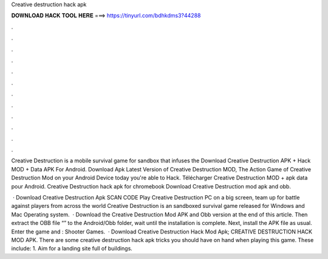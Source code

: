 Creative destruction hack apk



𝐃𝐎𝐖𝐍𝐋𝐎𝐀𝐃 𝐇𝐀𝐂𝐊 𝐓𝐎𝐎𝐋 𝐇𝐄𝐑𝐄 ===> https://tinyurl.com/bdhkdms3?44288



.



.



.



.



.



.



.



.



.



.



.



.

Creative Destruction is a mobile survival game for sandbox that infuses the Download Creative Destruction APK + Hack MOD + Data APK For Android. Download Apk Latest Version of Creative Destruction MOD, The Action Game of Creative Destruction Mod on your Android Device today you're able to Hack. Télécharger Creative Destruction MOD + apk data pour Android. Creative Destruction hack apk for chromebook Download Creative Destruction mod apk and obb.

 · Download Creative Destruction Apk SCAN CODE Play Creative Destruction PC on a big screen, team up for battle against players from across the world Creative Destruction is an sandboxed survival game released for Windows and Mac Operating system.  · Download the Creative Destruction Mod APK and Obb version at the end of this article. Then extract the OBB file “” to the Android/Obb folder, wait until the installation is complete. Next, install the APK file as usual. Enter the game and : Shooter Games.  · Download Creative Destruction Hack Mod Apk; CREATIVE DESTRUCTION HACK MOD APK. There are some creative destruction hack apk tricks you should have on hand when playing this game. These include: 1. Aim for a landing site full of buildings.

